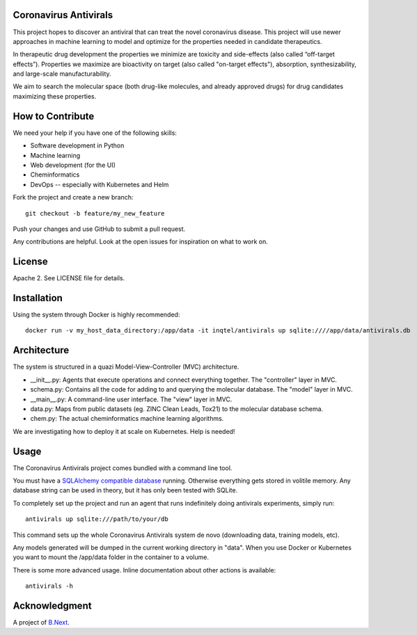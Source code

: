 .. image:: coronavirus.png
   :alt: The novel coronavirus

Coronavirus Antivirals
~~~~~~~~~~~~~~~~~~~~~~

This project hopes to discover an antiviral that can treat the novel
coronavirus disease. This project will use newer approaches in machine learning to 
model and optimize for the properties needed in candidate therapeutics.

In therapeutic drug development the properties we minimize are toxicity and 
side-effects (also called “off-target effects”). Properties we maximize are 
bioactivity on target (also called "on-target effects"), absorption, 
synthesizability, and large-scale manufacturability. 

We aim to search the molecular space (both drug-like molecules, and 
already approved drugs) for drug candidates maximizing these properties.

How to Contribute
~~~~~~~~~~~~~~~~~

We need your help if you have one of the following skills:

* Software development in Python
* Machine learning
* Web development (for the UI)
* Cheminformatics
* DevOps -- especially with Kubernetes and Helm

Fork the project and create a new branch:

::

    git checkout -b feature/my_new_feature

Push your changes and use GitHub to submit a pull request.

Any contributions are helpful. Look at the open issues for inspiration 
on what to work on.

License
~~~~~~~

Apache 2. See LICENSE file for details.

Installation
~~~~~~~~~~~~

Using the system through Docker is highly recommended:

:: 

    docker run -v my_host_data_directory:/app/data -it inqtel/antivirals up sqlite:////app/data/antivirals.db


Architecture
~~~~~~~~~~~~
The system is structured in a quazi Model-View-Controller (MVC) architecture.

* __init__.py: Agents that execute operations and connect everything together. The "controller" layer in MVC.
* schema.py: Contains all the code for adding to and querying the molecular database. The "model" layer in MVC.
* __main__.py: A command-line user interface. The "view" layer in MVC.
* data.py: Maps from public datasets (eg. ZINC Clean Leads, Tox21) to the molecular database schema.
* chem.py: The actual cheminformatics machine learning algorithms.

We are investigating how to deploy it at scale on Kubernetes. Help is needed!

Usage
~~~~~

The Coronavirus Antivirals project comes bundled with a command line tool.

You must have a `SQLAlchemy compatible database <https://docs.sqlalchemy.org/en/13/core/engines.html>`_ 
running. Otherwise everything gets stored in volitile memory. Any database string can be used in theory, 
but it has only been tested with SQLite.

To completely set up the project and run an agent that runs indefinitely doing antivirals experiments, simply run:

::

    antivirals up sqlite:///path/to/your/db

This command sets up the whole Coronavirus Antivirals system de novo (downloading data, training models, etc).

Any models generated will be dumped in the current working directory in "data". When you use Docker 
or Kubernetes you want to mount the /app/data folder in the container to a volume.

There is some more advanced usage. Inline documentation about other actions is available:

::

    antivirals -h

Acknowledgment
~~~~~~~~~~~~~~

A project of `B.Next <https://www.bnext.org/>`_.